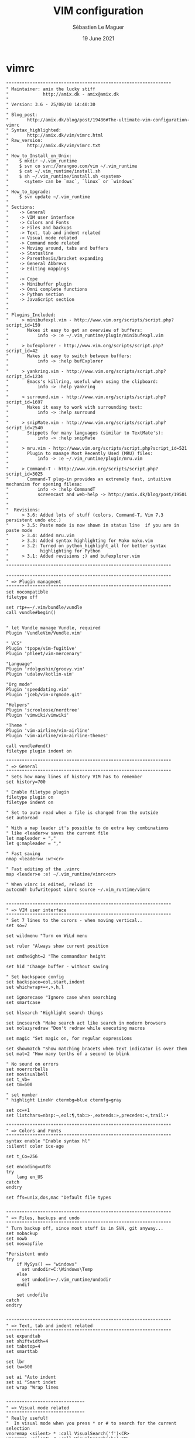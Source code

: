 #+TITLE: VIM configuration
#+AUTHOR: Sébastien Le Maguer
#+EMAIL: lemagues@surface
#+DATE: 19 June 2021
#+DESCRIPTION:
#+KEYWORDS:
#+LANGUAGE:  fr
#+OPTIONS:   H:3 num:t toc:t \n:nil @:t ::t |:t ^:t -:t f:t *:t <:t
#+SELECT_TAGS: export
#+EXCLUDE_TAGS: noexport
#+HTML_HEAD: <link rel="stylesheet" type="text/css" href="https://seblemaguer.github.io/css/main.css" />

* vimrc
#+begin_src vimrc :tangle "~/.vimrc"
  """""""""""""""""""""""""""""""""""""""""""""""""""""""""""""""
  " Maintainer: amix the lucky stiff
  "             http://amix.dk - amix@amix.dk
  "
  " Version: 3.6 - 25/08/10 14:40:30
  "
  " Blog_post:
  "       http://amix.dk/blog/post/19486#The-ultimate-vim-configuration-vimrc
  " Syntax_highlighted:
  "       http://amix.dk/vim/vimrc.html
  " Raw_version:
  "       http://amix.dk/vim/vimrc.txt
  "
  " How_to_Install_on_Unix:
  "    $ mkdir ~/.vim_runtime
  "    $ svn co svn://orangoo.com/vim ~/.vim_runtime
  "    $ cat ~/.vim_runtime/install.sh
  "    $ sh ~/.vim_runtime/install.sh <system>
  "      <sytem> can be `mac`, `linux` or `windows`
  "
  " How_to_Upgrade:
  "    $ svn update ~/.vim_runtime
  "
  " Sections:
  "    -> General
  "    -> VIM user interface
  "    -> Colors and Fonts
  "    -> Files and backups
  "    -> Text, tab and indent related
  "    -> Visual mode related
  "    -> Command mode related
  "    -> Moving around, tabs and buffers
  "    -> Statusline
  "    -> Parenthesis/bracket expanding
  "    -> General Abbrevs
  "    -> Editing mappings
  "
  "    -> Cope
  "    -> Minibuffer plugin
  "    -> Omni complete functions
  "    -> Python section
  "    -> JavaScript section
  "
  "
  " Plugins_Included:
  "     > minibufexpl.vim - http://www.vim.org/scripts/script.php?script_id=159
  "       Makes it easy to get an overview of buffers:
  "           info -> :e ~/.vim_runtime/plugin/minibufexpl.vim
  "
  "     > bufexplorer - http://www.vim.org/scripts/script.php?script_id=42
  "       Makes it easy to switch between buffers:
  "           info -> :help bufExplorer
  "
  "     > yankring.vim - http://www.vim.org/scripts/script.php?script_id=1234
  "       Emacs's killring, useful when using the clipboard:
  "           info -> :help yankring
  "
  "     > surround.vim - http://www.vim.org/scripts/script.php?script_id=1697
  "       Makes it easy to work with surrounding text:
  "           info -> :help surround
  "
  "     > snipMate.vim - http://www.vim.org/scripts/script.php?script_id=2540
  "       Snippets for many languages (similar to TextMate's):
  "           info -> :help snipMate
  "
  "     > mru.vim - http://www.vim.org/scripts/script.php?script_id=521
  "       Plugin to manage Most Recently Used (MRU) files:
  "           info -> :e ~/.vim_runtime/plugin/mru.vim
  "
  "     > Command-T - http://www.vim.org/scripts/script.php?script_id=3025
  "       Command-T plug-in provides an extremely fast, intuitive mechanism for opening filesa:
  "           info -> :help CommandT
  "           screencast and web-help -> http://amix.dk/blog/post/19501
  "
  "
  "  Revisions:
  "     > 3.6: Added lots of stuff (colors, Command-T, Vim 7.3 persistent undo etc.)
  "     > 3.5: Paste mode is now shown in status line  if you are in paste mode
  "     > 3.4: Added mru.vim
  "     > 3.3: Added syntax highlighting for Mako mako.vim
  "     > 3.2: Turned on python_highlight_all for better syntax
  "            highlighting for Python
  "     > 3.1: Added revisions ;) and bufexplorer.vim
  "
  """""""""""""""""""""""""""""""""""""""""""""""""""""""""""""""

  """""""""""""""""""""""""""""""""""""""""""""""""""""""""""""""
  " => Plugin managment
  """""""""""""""""""""""""""""""""""""""""""""""""""""""""""""""
  set nocompatible
  filetype off

  set rtp+=~/.vim/bundle/vundle
  call vundle#begin()


  " let Vundle manage Vundle, required
  Plugin 'VundleVim/Vundle.vim'

  " VCS"
  Plugin 'tpope/vim-fugitive'
  Plugin 'phleet/vim-mercenary'

  "Language"
  Plugin 'rdolgushin/groovy.vim'
  Plugin 'udalov/kotlin-vim'

  "Org mode"
  Plugin 'speeddating.vim'
  Plugin 'jceb/vim-orgmode.git'

  "Helpers"
  Plugin 'scrooloose/nerdtree'
  Plugin 'vimwiki/vimwiki'

  "Theme "
  Plugin 'vim-airline/vim-airline'
  Plugin 'vim-airline/vim-airline-themes'

  call vundle#end()
  filetype plugin indent on

  """""""""""""""""""""""""""""""""""""""""""""""""""""""""""""""
  " => General
  """""""""""""""""""""""""""""""""""""""""""""""""""""""""""""""
  " Sets how many lines of history VIM has to remember
  set history=700

  " Enable filetype plugin
  filetype plugin on
  filetype indent on

  " Set to auto read when a file is changed from the outside
  set autoread

  " With a map leader it's possible to do extra key combinations
  " like <leader>w saves the current file
  let mapleader = ","
  let g:mapleader = ","

  " Fast saving
  nmap <leader>w :w!<cr>

  " Fast editing of the .vimrc
  map <leader>e :e! ~/.vim_runtime/vimrc<cr>

  " When vimrc is edited, reload it
  autocmd! bufwritepost vimrc source ~/.vim_runtime/vimrc


  """""""""""""""""""""""""""""""""""""""""""""""""""""""""""""""
  " => VIM user interface
  """""""""""""""""""""""""""""""""""""""""""""""""""""""""""""""
  " Set 7 lines to the curors - when moving vertical..
  set so=7

  set wildmenu "Turn on WiLd menu

  set ruler "Always show current position

  set cmdheight=2 "The commandbar height

  set hid "Change buffer - without saving

  " Set backspace config
  set backspace=eol,start,indent
  set whichwrap+=<,>,h,l

  set ignorecase "Ignore case when searching
  set smartcase

  set hlsearch "Highlight search things

  set incsearch "Make search act like search in modern browsers
  set nolazyredraw "Don't redraw while executing macros

  set magic "Set magic on, for regular expressions

  set showmatch "Show matching bracets when text indicator is over them
  set mat=2 "How many tenths of a second to blink

  " No sound on errors
  set noerrorbells
  set novisualbell
  set t_vb=
  set tm=500

  " set number
  " highlight LineNr ctermbg=blue ctermfg=gray

  set cc=+1
  set listchars=nbsp:¬,eol:¶,tab:>-,extends:»,precedes:«,trail:•

  """""""""""""""""""""""""""""""""""""""""""""""""""""""""""""""
  " => Colors and Fonts
  """""""""""""""""""""""""""""""""""""""""""""""""""""""""""""""
  syntax enable "Enable syntax hl"
  :silent! color ice-age

  set t_Co=256

  set encoding=utf8
  try
      lang en_US
  catch
  endtry

  set ffs=unix,dos,mac "Default file types


  """""""""""""""""""""""""""""""""""""""""""""""""""""""""""""""
  " => Files, backups and undo
  """""""""""""""""""""""""""""""""""""""""""""""""""""""""""""""
  " Turn backup off, since most stuff is in SVN, git anyway...
  set nobackup
  set nowb
  set noswapfile

  "Persistent undo
  try
      if MySys() == "windows"
        set undodir=C:\Windows\Temp
      else
        set undodir=~/.vim_runtime/undodir
      endif

      set undofile
  catch
  endtry


  """""""""""""""""""""""""""""""""""""""""""""""""""""""""""""""
  " => Text, tab and indent related
  """""""""""""""""""""""""""""""""""""""""""""""""""""""""""""""
  set expandtab
  set shiftwidth=4
  set tabstop=4
  set smarttab

  set lbr
  set tw=500

  set ai "Auto indent
  set si "Smart indet
  set wrap "Wrap lines


  """"""""""""""""""""""""""""""
  " => Visual mode related
  """"""""""""""""""""""""""""""
  " Really useful!
  "  In visual mode when you press * or # to search for the current selection
  vnoremap <silent> * :call VisualSearch('f')<CR>
  vnoremap <silent> # :call VisualSearch('b')<CR>

  " When you press gv you vimgrep after the selected text
  vnoremap <silent> gv :call VisualSearch('gv')<CR>
  map <leader>g :vimgrep // **/*.<left><left><left><left><left><left><left>


  function! CmdLine(str)
      exe "menu Foo.Bar :" . a:str
      emenu Foo.Bar
      unmenu Foo
  endfunction

  " From an idea by Michael Naumann
  function! VisualSearch(direction) range
      let l:saved_reg = @"
      execute "normal! vgvy"

      let l:pattern = escape(@", '\\/.*$^~[]')
      let l:pattern = substitute(l:pattern, "\n$", "", "")

      if a:direction == 'b'
          execute "normal ?" . l:pattern . "^M"
      elseif a:direction == 'gv'
          call CmdLine("vimgrep " . '/'. l:pattern . '/' . ' **/*.')
      elseif a:direction == 'f'
          execute "normal /" . l:pattern . "^M"
      endif

      let @/ = l:pattern
      let @" = l:saved_reg
  endfunction



  """""""""""""""""""""""""""""""""""""""""""""""""""""""""""""""
  " => Command mode related
  """""""""""""""""""""""""""""""""""""""""""""""""""""""""""""""
  " Smart mappings on the command line
  cno $h e ~/
  cno $d e ~/Desktop/
  cno $j e ./
  cno $c e <C-\>eCurrentFileDir("e")<cr>

  " $q is super useful when browsing on the command line
  cno $q <C-\>eDeleteTillSlash()<cr>

  " Bash like keys for the command line
  cnoremap <C-A>      <Home>
  cnoremap <C-E>      <End>
  cnoremap <C-K>      <C-U>

  cnoremap <C-P> <Up>
  cnoremap <C-N> <Down>

  " Useful on some European keyboards
  map ½ $
  imap ½ $
  vmap ½ $
  cmap ½ $


  func! Cwd()
    let cwd = getcwd()
    return "e " . cwd
  endfunc

  func! DeleteTillSlash()
    let g:cmd = getcmdline()
    if MySys() == "linux" || MySys() == "mac"
      let g:cmd_edited = substitute(g:cmd, "\\(.*\[/\]\\).*", "\\1", "")
    else
      let g:cmd_edited = substitute(g:cmd, "\\(.*\[\\\\]\\).*", "\\1", "")
    endif
    if g:cmd == g:cmd_edited
      if MySys() == "linux" || MySys() == "mac"
        let g:cmd_edited = substitute(g:cmd, "\\(.*\[/\]\\).*/", "\\1", "")
      else
        let g:cmd_edited = substitute(g:cmd, "\\(.*\[\\\\\]\\).*\[\\\\\]", "\\1", "")
      endif
    endif
    return g:cmd_edited
  endfunc

  func! CurrentFileDir(cmd)
    return a:cmd . " " . expand("%:p:h") . "/"
  endfunc


  """""""""""""""""""""""""""""""""""""""""""""""""""""""""""""""
  " => Moving around, tabs and buffers
  """""""""""""""""""""""""""""""""""""""""""""""""""""""""""""""
  " Map space to / (search) and c-space to ? (backgwards search)
  map <space> /
  map <c-space> ?
  map <silent> <leader><cr> :noh<cr>

  " Smart way to move btw. windows
  map <C-j> <C-W>j
  map <C-k> <C-W>k
  map <C-h> <C-W>h
  map <C-l> <C-W>l

  " Close the current buffer
  map <leader>bd :Bclose<cr>

  " Close all the buffers
  map <leader>ba :1,300 bd!<cr>

  " Use the arrows to something usefull

  " Tab configuration
  map <leader>tn :tabnew<cr>
  map <leader>te :tabedit
  map <leader>tc :tabclose<cr>
  map <leader>tm :tabmove

  " When pressing <leader>cd switch to the directory of the open buffer
  map <leader>cd :cd %:p:h<cr>


  command! Bclose call <SID>BufcloseCloseIt()
  function! <SID>BufcloseCloseIt()
     let l:currentBufNum = bufnr("%")
     let l:alternateBufNum = bufnr("#")

     if buflisted(l:alternateBufNum)
       buffer #
     else
       bnext
     endif

     if bufnr("%") == l:currentBufNum
       new
     endif

     if buflisted(l:currentBufNum)
       execute("bdelete! ".l:currentBufNum)
     endif
  endfunction

  " Specify the behavior when switching between buffers
  try
    set switchbuf=usetab
    set stal=2
  catch
  endtry

  """"""""""""""""""""""""""""""
  " => Statusline
  """"""""""""""""""""""""""""""
  set laststatus=2
  let g:airline_powerline_fonts=1
  let g:airline_theme='cobalt2'
  let g:airline#extensions#tabline#enabled = 1


  """""""""""""""""""""""""""""""""""""""""""""""""""""""""""""""
  " => Parenthesis/bracket expanding
  """"""""""""""""""""""""""""""""""""""""""""""""""""""""""""""""
  vnoremap $1 <esc>`>a)<esc>`<i(<esc>
  vnoremap $2 <esc>`>a]<esc>`<i[<esc>
  vnoremap $3 <esc>`>a}<esc>`<i{<esc>
  vnoremap $$ <esc>`>a"<esc>`<i"<esc>
  vnoremap $q <esc>`>a'<esc>`<i'<esc>
  vnoremap $e <esc>`>a"<esc>`<i"<esc>

  " Map auto complete of (, ", ', [
  inoremap $1 ()<esc>i
  inoremap $2 []<esc>i
  inoremap $3 {}<esc>i
  inoremap $4 {<esc>o}<esc>O
  inoremap $q ''<esc>i
  inoremap $e ""<esc>i
  inoremap $t <><esc>i


  """""""""""""""""""""""""""""""""""""""""""""""""""""""""""""""
  " => General Abbrevs
  """""""""""""""""""""""""""""""""""""""""""""""""""""""""""""""
  iab xdate <c-r>=strftime("%d/%m/%y %H:%M:%S")<cr>


  """""""""""""""""""""""""""""""""""""""""""""""""""""""""""""""
  " => Editing mappings
  """""""""""""""""""""""""""""""""""""""""""""""""""""""""""""""
  "Remap VIM 0
  map 0 ^

  "Move a line of text using ALT+[jk] or Comamnd+[jk] on mac
  nmap <M-j> mz:m+<cr>`z
  nmap <M-k> mz:m-2<cr>`z
  vmap <M-j> :m'>+<cr>`<my`>mzgv`yo`z
  vmap <M-k> :m'<-2<cr>`>my`<mzgv`yo`z

  "Delete trailing white space, useful for Python ;)
  func! DeleteTrailingWS()
    exe "normal mz"
    %s/\s\+$//ge
    exe "normal `z"
  endfunc
  autocmd BufWrite *.py :call DeleteTrailingWS()

  set guitablabel=%t


  """""""""""""""""""""""""""""""""""""""""""""""""""""""""""""""
  " => Cope
  """""""""""""""""""""""""""""""""""""""""""""""""""""""""""""""
  " Do :help cope if you are unsure what cope is. It's super useful!
  map <leader>cc :botright cope<cr>
  map <leader>n :cn<cr>
  map <leader>p :cp<cr>


  """"""""""""""""""""""""""""""
  " => bufExplorer plugin
  """"""""""""""""""""""""""""""
  let g:bufExplorerDefaultHelp=0
  let g:bufExplorerShowRelativePath=1
  map <leader>o :BufExplorer<cr>


  """"""""""""""""""""""""""""""
  " => Minibuffer plugin
  """"""""""""""""""""""""""""""
  let g:miniBufExplModSelTarget = 1
  let g:miniBufExplorerMoreThanOne = 2
  let g:miniBufExplModSelTarget = 0
  let g:miniBufExplUseSingleClick = 1
  let g:miniBufExplMapWindowNavVim = 1
  let g:miniBufExplVSplit = 25
  let g:miniBufExplSplitBelow=1

  let g:bufExplorerSortBy = "name"

  autocmd BufRead,BufNew :call UMiniBufExplorer

  map <leader>u :TMiniBufExplorer<cr>


  """"""""""""""""""""""""""""""
  " => Vimwiki plugin
  """"""""""""""""""""""""""""""
  let g:vimwiki_list=[{'path':'~/.vim/vimwiki'}]

  """""""""""""""""""""""""""""""""""""""""""""""""""""""""""""""
  " => Omni complete functions
  """""""""""""""""""""""""""""""""""""""""""""""""""""""""""""""
  autocmd FileType css set omnifunc=csscomplete#CompleteCSS


  """""""""""""""""""""""""""""""""""""""""""""""""""""""""""""""
  " => Spell checking
  """""""""""""""""""""""""""""""""""""""""""""""""""""""""""""""
  "Pressing ,ss will toggle and untoggle spell checking
  map <leader>ss :setlocal spell!<cr>

  "Shortcuts using <leader>
  map <leader>sn ]s
  map <leader>sp [s
  map <leader>sa zg
  map <leader>s? z=

  """"""""""""""""""""""""""""""
  " => org-mode
  """"""""""""""""""""""""""""""
  au BufNewFile,BufRead *.org set filetype=org

  """"""""""""""""""""""""""""""
  " => Gradle/groovy
  """"""""""""""""""""""""""""""
  au BufNewFile,BufRead *.gradle set filetype=groovy

  if exists("current_compiler")
      finish
  endif
  let current_compiler = "gradle"

  if exists(":CompilerSet") != 2 " older Vim always used :setlocal
    command -nargs=* CompilerSet setlocal <args>
  endif

  CompilerSet makeprg=gradle

  CompilerSet errorformat=
      \%E[ant:scalac]\ %f:%l:\ error:\ %m,
      \%W[ant:scalac]\ %f:%l:\ warning:\ %m,
      \%E%f:\ %\\d%\\+:\ %m\ @\ line\ %l\\,\ column\ %c.,%-C%.%#,%Z%p^,
      \%E%>%f:\ %\\d%\\+:\ %m,%C\ @\ line\ %l\\,\ column\ %c.,%-C%.%#,%Z%p^,
      \%-G\\s%#,
      \%-GBUILD\ SUCCESSFUL#,
      \%-GTotal\ \time:\ %.%#,
      \%E%f:%l:\ %m,
      \%-G%.%#



  """"""""""""""""""""""""""""""
  " => Python section
  """"""""""""""""""""""""""""""
  let python_highlight_all = 1
  au FileType python syn keyword pythonDecorator True None False self

  au BufNewFile,BufRead *.jinja set syntax=htmljinja
  au BufNewFile,BufRead *.mako set ft=mako

  au FileType python inoremap <buffer> $r return
  au FileType python inoremap <buffer> $i import
  au FileType python inoremap <buffer> $p print
  au FileType python inoremap <buffer> $f #--- PH ----------------------------------------------<esc>FP2xi
  au FileType python map <buffer> <leader>1 /class
  au FileType python map <buffer> <leader>2 /def
  au FileType python map <buffer> <leader>C ?class
  au FileType python map <buffer> <leader>D ?def


  """"""""""""""""""""""""""""""
  " => JavaScript section
  """""""""""""""""""""""""""""""
  au FileType javascript call JavaScriptFold()
  au FileType javascript setl fen
  au FileType javascript setl nocindent

  au FileType javascript imap <c-t> AJS.log();<esc>hi
  au FileType javascript imap <c-a> alert();<esc>hi

  au FileType javascript inoremap <buffer> $r return
  au FileType javascript inoremap <buffer> $f //--- PH ----------------------------------------------<esc>FP2xi

  function! JavaScriptFold()
      setl foldmethod=syntax
      setl foldlevelstart=1
      syn region foldBraces start=/{/ end=/}/ transparent fold keepend extend

      function! FoldText()
      return substitute(getline(v:foldstart), '{.*', '{...}', '')
      endfunction
      setl foldtext=FoldText()
  endfunction


  """"""""""""""""""""""""""""""
  " => MRU plugin
  """"""""""""""""""""""""""""""
  let MRU_Max_Entries = 400
  map <leader>f :MRU<CR>


  """"""""""""""""""""""""""""""
  " => Command-T
  """"""""""""""""""""""""""""""
  let g:CommandTMaxHeight = 15
  set wildignore+=*.o,*.obj,.git,*.pyc
  noremap <leader>j :CommandT<cr>
  noremap <leader>y :CommandTFlush<cr>


  """"""""""""""""""""""""""""""
  " => Vim grep
  """"""""""""""""""""""""""""""
  let Grep_Skip_Dirs = 'RCS CVS SCCS .svn generated'
  set grepprg=/bin/grep\ -nH



  """""""""""""""""""""""""""""""""""""""""""""""""""""""""""""""
  " => MISC
  """""""""""""""""""""""""""""""""""""""""""""""""""""""""""""""
  " Remove the Windows ^M - when the encodings gets messed up
  noremap <Leader>m mmHmt:%s/<C-V><cr>//ge<cr>'tzt'm

  "Quickly open a buffer for scripbble
  map <leader>q :e ~/buffer<cr>
  au BufRead,BufNewFile ~/buffer iab <buffer> xh1 ===========================================

  map <leader>pp :setlocal paste!<cr>

  map <leader>bb :cd ..<cr>


  """"""""""""""""""""""""""""""""""""""""""""""""""""""
  """"""""""""""""""""""""""""""""""""""""""""""""""""
  " Transparent editing of gpg encrypted files.
  augroup encrypted
  au!
  " First make sure nothing is written to ~/.viminfo while editing
  " an encrypted file.
  autocmd BufReadPre,FileReadPre      *.gpg set viminfo=
  " We don't want a swap file, as it writes unencrypted data to disk
  autocmd BufReadPre,FileReadPre      *.gpg set noswapfile
  " Switch to binary mode to read the encrypted file
  autocmd BufReadPre,FileReadPre      *.gpg set bin
  autocmd BufReadPre,FileReadPre      *.gpg let ch_save = &ch|set ch=2
  autocmd BufReadPre,FileReadPre      *.gpg let shsave=&sh
  autocmd BufReadPre,FileReadPre      *.gpg let &sh='sh'
  autocmd BufReadPre,FileReadPre      *.gpg let ch_save = &ch|set ch=2
  autocmd BufReadPost,FileReadPost    *.gpg '[,']!gpg --decrypt --default-recipient-self 2> /dev/null
  autocmd BufReadPost,FileReadPost    *.gpg let &sh=shsave
  " Switch to normal mode for editing
  autocmd BufReadPost,FileReadPost    *.gpg set nobin
  autocmd BufReadPost,FileReadPost    *.gpg let &ch = ch_save|unlet ch_save
  autocmd BufReadPost,FileReadPost    *.gpg execute ":doautocmd BufReadPost " . expand("%:r")
  " Convert all text to encrypted text before writing
  autocmd BufWritePre,FileWritePre    *.gpg set bin
  autocmd BufWritePre,FileWritePre    *.gpg let shsave=&sh
  autocmd BufWritePre,FileWritePre    *.gpg let &sh='sh'
  autocmd BufWritePre,FileWritePre    *.gpg '[,']!gpg --encrypt --default-recipient-self 2>/dev/null
  autocmd BufWritePre,FileWritePre    *.gpg let &sh=shsave
  " Undo the encryption so we are back in the normal text, directly
  " after the file has been written.
  autocmd BufWritePost,FileWritePost  *.gpg silent u
  autocmd BufWritePost,FileWritePost  *.gpg set nobin
  augroup END

#+end_src

* hook script
#+begin_src shell :results output replace :tangle "./postprocessing/vim.sh" :mkdirp yes
  #!/bin/bash

  if [ ! -e $HOME/.vim/bundle ]
  then
      mkdir -p $HOME/.vim/bundle

      # link bundle part !
      git clone https://github.com/VundleVim/Vundle.vim.git $HOME/.vim/bundle/vundle

      # Prepare wiki path
      mkdir -p $HOME/.vim/vimwiki

      # Install bundles !
      vim +PluginInstall +qall
  fi
#+end_src

* COMMENT some extra configuration
